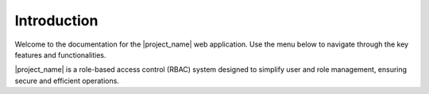 Introduction
============

Welcome to the documentation for the |project_name| web application. Use the menu below to navigate through the key features and functionalities.

|project_name| is a role-based access control (RBAC) system designed to simplify user and role management, ensuring secure and efficient operations.


